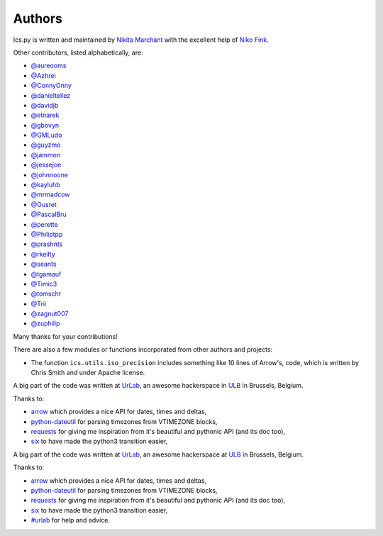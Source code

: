 Authors
-------

Ics.py is written and maintained by `Nikita Marchant <https://github.com/C4ptainCrunch>`_
with the excellent help of `Niko Fink <https://github.com/N-Coder>`_.


Other contributors, listed alphabetically, are:

* `@aureooms <https://github.com/aureooms>`_
* `@Azhrei <https://github.com/Azhrei>`_
* `@ConnyOnny <https://github.com/ConnyOnny>`_
* `@danieltellez <https://github.com/danieltellez>`_
* `@davidjb <https://github.com/davidjb>`_
* `@etnarek <https://github.com/etnarek>`_
* `@gbovyn <https://github.com/gbovyn>`_
* `@GMLudo <https://github.com/GMLudo>`_
* `@guyzmo <https://github.com/guyzmo>`_
* `@jammon <https://github.com/jammon>`_
* `@jessejoe <https://github.com/jessejoe>`_
* `@johnnoone <https://github.com/johnnoone>`_
* `@kayluhb <https://github.com/kayluhb>`_
* `@mrmadcow <https://github.com/mrmadcow>`_
* `@Ousret <https://github.com/Ousret>`_
* `@PascalBru <https://github.com/pascalbru>`_
* `@perette <https://github.com/perette>`_
* `@Philiptpp <https://github.com/Philiptpp>`_
* `@prashnts <https://github.com/prashnts>`_
* `@rkeilty <https://github.com/rkeilty>`_
* `@seants <https://github.com/seants>`_
* `@tgamauf <https://github.com/tgamauf>`_
* `@Timic3 <https://github.com/Timic3>`_
* `@tomschr <https://github.com/tomschr>`_
* `@Trii <https://github.com/Trii>`_
* `@zagnut007 <https://github.com/zagnut007>`_
* `@zuphilip <https://github.com/zuphilip>`_

Many thanks for your contributions!

There are also a few modules or functions incorporated from other
authors and projects:

* The function ``ics.utils.iso_precision`` includes something like 10 lines of
  Arrow's, code, which is written by Chris Smith and under Apache license.


A big part of the code was written at `UrLab <http://urlab.be>`_, an awesome
hackerspace in `ULB <http://ulb.ac.be>`_ in Brussels, Belgium.

Thanks to:

* `arrow <https://github.com/arrow-py/arrow>`_ which provides a nice API for dates, times and deltas,
* `python-dateutil <http://labix.org/python-dateutil>`_ for parsing timezones from VTIMEZONE blocks,
* `requests <http://python-requests.org/>`_ for giving me inspiration from it's beautiful and pythonic API (and its doc too),
* `six <http://pythonhosted.org/six/>`_ to have made the python3 transition easier,
A big part of the code was written at `UrLab <https://urlab.be>`_, an awesome
hackerspace at `ULB <https://ulb.be>`_ in Brussels, Belgium.

Thanks to:

* `arrow <https://arrow.readthedocs.io/en/latest>`_ which provides a nice API for dates, times and deltas,
* `python-dateutil <https://dateutil.readthedocs.io/en/stable>`_ for parsing timezones from VTIMEZONE blocks,
* `requests <https://requests.readthedocs.io/en/master>`_ for giving me inspiration from it's beautiful and pythonic API (and its doc too),
* `six <https://six.readthedocs.io>`_ to have made the python3 transition easier,
* `#urlab <irc://freenode.org#urlab>`_ for help and advice.

